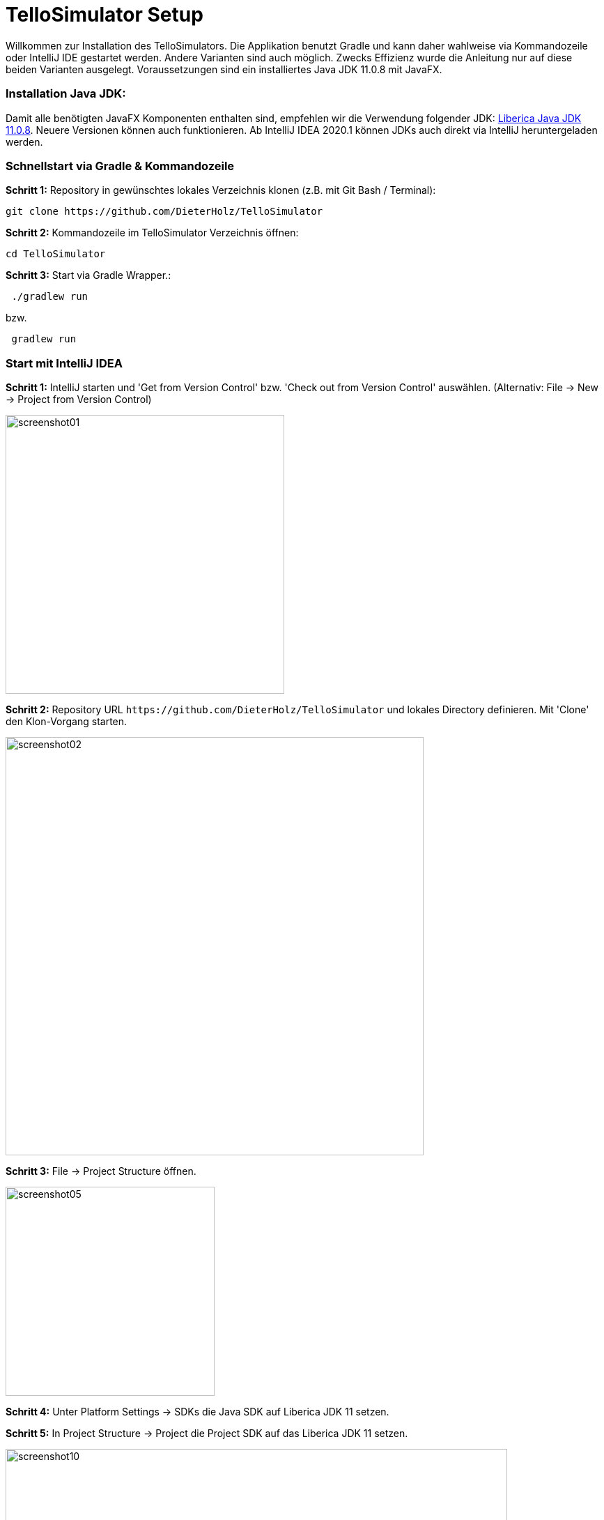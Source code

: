 :imagesdir: assets

= TelloSimulator Setup

Willkommen zur Installation des TelloSimulators. Die Applikation benutzt Gradle und kann daher wahlweise via Kommandozeile oder IntelliJ IDE gestartet werden. Andere Varianten sind auch möglich. Zwecks Effizienz wurde die Anleitung nur auf diese beiden Varianten ausgelegt. Voraussetzungen sind ein installiertes Java JDK 11.0.8 mit JavaFX.

=== Installation Java JDK:

Damit alle benötigten JavaFX Komponenten enthalten sind, empfehlen wir die Verwendung folgender JDK:
https://bell-sw.com/pages/downloads/#/java-11-lts[Liberica Java JDK 11.0.8,role=external,window=_blank].
Neuere Versionen können auch funktionieren. Ab IntelliJ IDEA 2020.1 können JDKs auch direkt via IntelliJ heruntergeladen werden.


=== Schnellstart via Gradle & Kommandozeile

*Schritt 1:* Repository in gewünschtes lokales Verzeichnis klonen (z.B. mit Git Bash / Terminal):

[source,bash]
git clone https://github.com/DieterHolz/TelloSimulator

*Schritt 2:* Kommandozeile im TelloSimulator Verzeichnis öffnen:

[source,bash]
cd TelloSimulator

*Schritt 3:* Start via Gradle Wrapper.:

[source,bash]
 ./gradlew run

bzw.
[source,bash]
 gradlew run



=== Start mit IntelliJ IDEA

*Schritt 1:* IntelliJ starten und 'Get from Version Control' bzw. 'Check out from Version Control' auswählen. (Alternativ: File -> New -> Project from Version Control)

image::screenshot01.PNG[width=400]

*Schritt 2:* Repository URL `\https://github.com/DieterHolz/TelloSimulator` und lokales Directory definieren. Mit 'Clone' den Klon-Vorgang starten.

image::screenshot02.PNG[width=600]

*Schritt 3:* File -> Project Structure öffnen.

image::screenshot05.PNG[width=300]

*Schritt 4:* Unter Platform Settings -> SDKs die Java SDK auf Liberica JDK 11 setzen.

*Schritt 5:* In Project Structure -> Project die Project SDK auf das Liberica JDK 11 setzen.

image::screenshot10.PNG[width=720]

*Schritt 6:* Rechts oben auf "Gradle" klicken -> Elefant ('Execute Gradle Task') auswählen ->
`gradlew clean build` ausführen ->  nach dem build `gradlew run` ausführen.

image::screenshot11.PNG[width=720]
image::screenshot12.PNG[width=720]
image::screenshot13.PNG[width=720]

Für weitere Starts sollte dann in der Run Configuration die Gradle 'run' Configuration zur Verfügung stehen.

image::screenshot14.PNG[width=300]


== Probleme bei der Installation?

Schau dir die link:TROUBLESHOOTING.adoc[Troubleshooting FAQ] an.